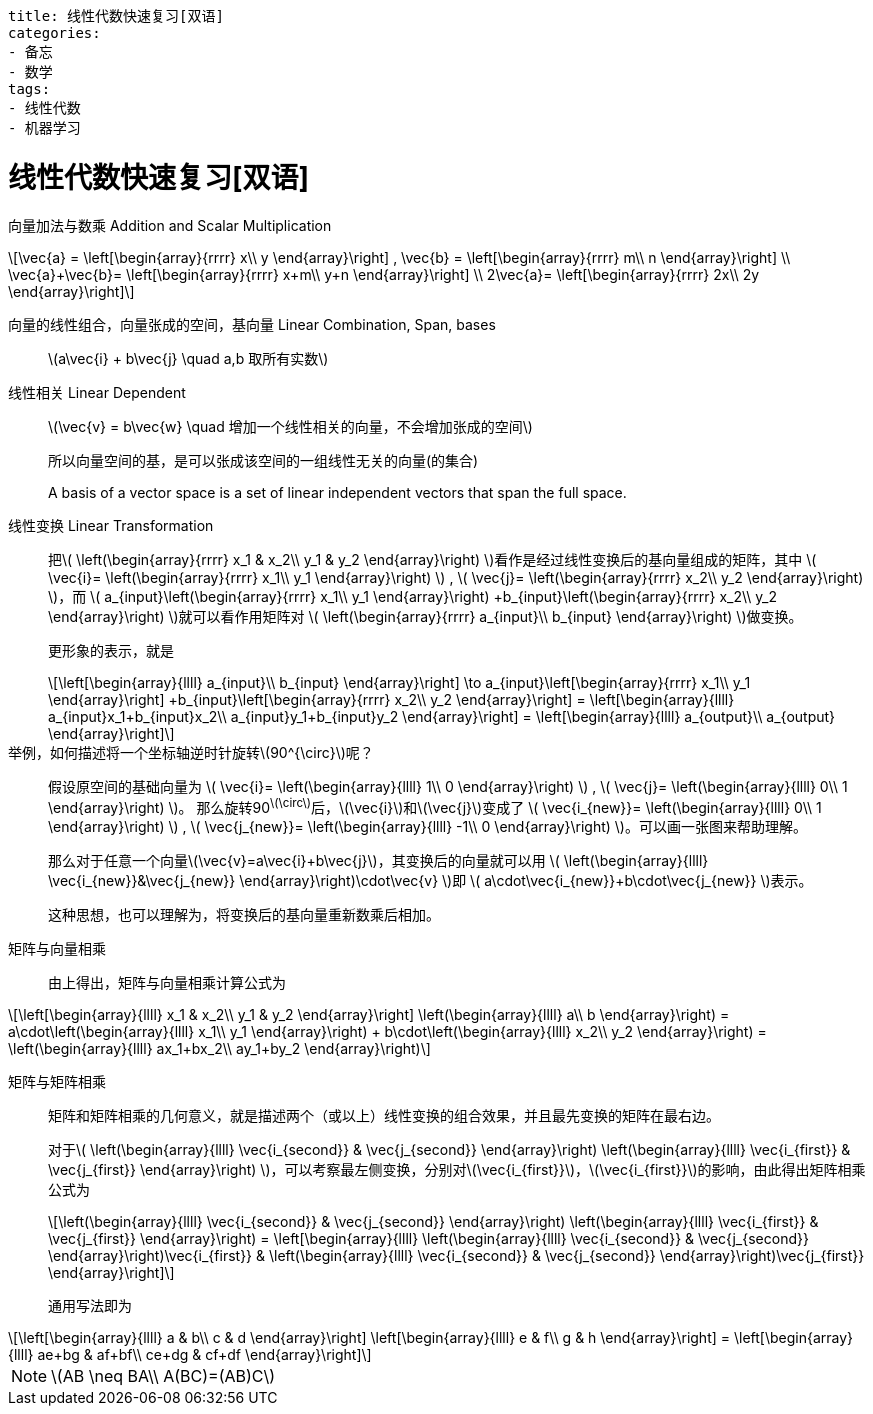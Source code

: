 ----
title: 线性代数快速复习[双语]
categories:
- 备忘
- 数学
tags:
- 线性代数
- 机器学习
----



= 线性代数快速复习[双语]
:stem: latexmath

向量加法与数乘 Addition and Scalar Multiplication::

[latexmath,role="left_mathjax"]
++++
\vec{a} =
\left[\begin{array}{rrrr}
  x\\
  y
\end{array}\right]
,
\vec{b} =
\left[\begin{array}{rrrr}
  m\\
  n
\end{array}\right]
\\

\vec{a}+\vec{b}=
\left[\begin{array}{rrrr}
  x+m\\
  y+n
\end{array}\right]
\\

2\vec{a}=
\left[\begin{array}{rrrr}
  2x\\
  2y
\end{array}\right]
++++

向量的线性组合，向量张成的空间，基向量 Linear Combination, Span, bases::

latexmath:[a\vec{i} + b\vec{j} \quad a,b 取所有实数]

线性相关 Linear Dependent::

latexmath:[\vec{v} = b\vec{w} \quad 增加一个线性相关的向量，不会增加张成的空间]
+
所以向量空间的基，是可以张成该空间的一组线性无关的向量(的集合)
+
A basis of a vector space is a set of linear independent vectors that span the full space.

线性变换 Linear Transformation::

把latexmath:[
\left(\begin{array}{rrrr}
  x_1 & x_2\\
  y_1 & y_2
\end{array}\right)
]看作是经过线性变换后的基向量组成的矩阵，其中
latexmath:[
\vec{i}=
\left(\begin{array}{rrrr}
  x_1\\
  y_1
\end{array}\right)
]
,
latexmath:[
\vec{j}=
\left(\begin{array}{rrrr}
  x_2\\
  y_2
\end{array}\right)
]，而
latexmath:[
a_{input}\left(\begin{array}{rrrr}
   x_1\\
   y_1
 \end{array}\right)
+b_{input}\left(\begin{array}{rrrr}
    x_2\\
    y_2
  \end{array}\right)
]就可以看作用矩阵对
latexmath:[
\left(\begin{array}{rrrr}
  a_{input}\\
  b_{input}
\end{array}\right)
]做变换。
+
更形象的表示，就是
+
[latexmath]
++++
\left[\begin{array}{llll}
  a_{input}\\
  b_{input}
\end{array}\right]
\to

a_{input}\left[\begin{array}{rrrr}
   x_1\\
   y_1
 \end{array}\right]
+b_{input}\left[\begin{array}{rrrr}
    x_2\\
    y_2
  \end{array}\right]
=

\left[\begin{array}{llll}
  a_{input}x_1+b_{input}x_2\\
  a_{input}y_1+b_{input}y_2
\end{array}\right]
=
\left[\begin{array}{llll}
  a_{output}\\
  a_{output}
\end{array}\right]
++++

举例，如何描述将一个坐标轴逆时针旋转stem:[90^{\circ}]呢？::

假设原空间的基础向量为
latexmath:[
\vec{i}=
\left(\begin{array}{llll}
  1\\
  0
\end{array}\right)
]
,
latexmath:[
\vec{j}=
\left(\begin{array}{llll}
  0\\
  1
\end{array}\right)
]。
那么旋转90^latexmath:[\circ]^后，latexmath:[\vec{i}]和latexmath:[\vec{j}]变成了
latexmath:[
\vec{i_{new}}=
\left(\begin{array}{llll}
  0\\
  1
\end{array}\right)
]
,
latexmath:[
\vec{j_{new}}=
\left(\begin{array}{llll}
  -1\\
  0
\end{array}\right)
]。可以画一张图来帮助理解。
+
那么对于任意一个向量latexmath:[\vec{v}=a\vec{i}+b\vec{j}]，其变换后的向量就可以用
latexmath:[
\left(\begin{array}{llll}
  \vec{i_{new}}&\vec{j_{new}}
\end{array}\right)\cdot\vec{v}
]即
latexmath:[
  a\cdot\vec{i_{new}}+b\cdot\vec{j_{new}}
]表示。
+
这种思想，也可以理解为，将变换后的基向量重新数乘后相加。

矩阵与向量相乘::

由上得出，矩阵与向量相乘计算公式为

[latexmath]
++++
\left[\begin{array}{llll}
x_1 & x_2\\
y_1 & y_2
\end{array}\right]

\left(\begin{array}{llll}
a\\
b
\end{array}\right)
=
a\cdot\left(\begin{array}{llll}
      x_1\\
      y_1
      \end{array}\right)
+
b\cdot\left(\begin{array}{llll}
      x_2\\
      y_2
      \end{array}\right)
=
\left(\begin{array}{llll}
ax_1+bx_2\\
ay_1+by_2
\end{array}\right)
++++


矩阵与矩阵相乘::

矩阵和矩阵相乘的几何意义，就是描述两个（或以上）线性变换的组合效果，并且最先变换的矩阵在最右边。
+
对于latexmath:[
\left(\begin{array}{llll}
\vec{i_{second}} & \vec{j_{second}}
\end{array}\right)
\left(\begin{array}{llll}
\vec{i_{first}} & \vec{j_{first}}
\end{array}\right)
]，可以考察最左侧变换，分别对latexmath:[\vec{i_{first}}]，latexmath:[\vec{i_{first}}]的影响，由此得出矩阵相乘公式为
+
[latexmath]
++++
\left(\begin{array}{llll}
\vec{i_{second}} & \vec{j_{second}}
\end{array}\right)
\left(\begin{array}{llll}
\vec{i_{first}} & \vec{j_{first}}
\end{array}\right)
=
\left[\begin{array}{llll}
\left(\begin{array}{llll}
\vec{i_{second}} & \vec{j_{second}}
\end{array}\right)\vec{i_{first}}
&
\left(\begin{array}{llll}
\vec{i_{second}} & \vec{j_{second}}
\end{array}\right)\vec{j_{first}}
\end{array}\right]
++++
+
通用写法即为
[latexmath]
++++
\left[\begin{array}{llll}
a & b\\
c & d
\end{array}\right]
\left[\begin{array}{llll}
e & f\\
g & h
\end{array}\right]
=
\left[\begin{array}{llll}
ae+bg & af+bf\\
ce+dg & cf+df
\end{array}\right]
++++

[NOTE]
====
latexmath:[AB \neq BA\\
A(BC)=(AB)C]
====
